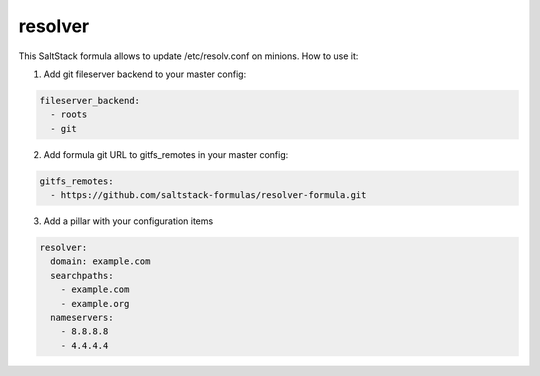 resolver
========

This SaltStack formula allows to update /etc/resolv.conf on minions.
How to use it:

1. Add git fileserver backend to your master config:

.. code-block:: yaml

  fileserver_backend:
    - roots
    - git

2. Add formula git URL to gitfs_remotes in your master config:

.. code-block:: yaml

  gitfs_remotes:
    - https://github.com/saltstack-formulas/resolver-formula.git

3. Add a pillar with your configuration items

.. code-block:: yaml

  resolver:
    domain: example.com
    searchpaths:
      - example.com
      - example.org
    nameservers:
      - 8.8.8.8
      - 4.4.4.4
